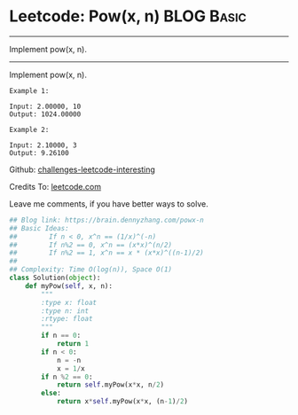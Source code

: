 * Leetcode: Pow(x, n)                                            :BLOG:Basic:
#+STARTUP: showeverything
#+OPTIONS: toc:nil \n:t ^:nil creator:nil d:nil
:PROPERTIES:
:type:     #binarysearch, #powerofn
:END:
---------------------------------------------------------------------
Implement pow(x, n).
---------------------------------------------------------------------
Implement pow(x, n).
#+BEGIN_EXAMPLE
Example 1:

Input: 2.00000, 10
Output: 1024.00000
#+END_EXAMPLE

#+BEGIN_EXAMPLE
Example 2:

Input: 2.10000, 3
Output: 9.26100
#+END_EXAMPLE

Github: [[url-external:https://github.com/DennyZhang/challenges-leetcode-interesting/tree/master/powx-n][challenges-leetcode-interesting]]

Credits To: [[url-external:https://leetcode.com/problems/powx-n/description/][leetcode.com]]

Leave me comments, if you have better ways to solve.

#+BEGIN_SRC python
## Blog link: https://brain.dennyzhang.com/powx-n
## Basic Ideas: 
##        If n < 0, x^n == (1/x)^(-n)
##        If n%2 == 0, x^n == (x*x)^(n/2)
##        If n%2 == 1, x^n == x * (x*x)^((n-1)/2)
##
## Complexity: Time O(log(n)), Space O(1)
class Solution(object):
    def myPow(self, x, n):
        """
        :type x: float
        :type n: int
        :rtype: float
        """
        if n == 0:
            return 1
        if n < 0:
            n = -n
            x = 1/x
        if n %2 == 0:
            return self.myPow(x*x, n/2)
        else:
            return x*self.myPow(x*x, (n-1)/2)
#+END_SRC
